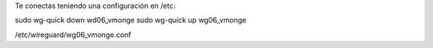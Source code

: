 Te conectas teniendo una configuración en /etc:

sudo wg-quick down wd06_vmonge
sudo wg-quick up wg06_vmonge

/etc/wireguard/wg06_vmonge.conf
